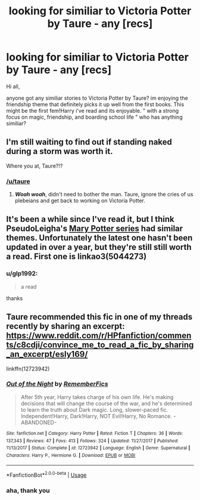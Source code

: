 #+TITLE: looking for similiar to Victoria Potter by Taure - any [recs]

* looking for similiar to Victoria Potter by Taure - any [recs]
:PROPERTIES:
:Author: glp1992
:Score: 13
:DateUnix: 1564846192.0
:DateShort: 2019-Aug-03
:FlairText: Request
:END:
Hi all,

anyone got any similiar stories to Victoria Potter by Taure? im enjoying the friendship theme that definitely picks it up well from the first books. This might be the first fem!Harry i've read and its enjoyable. " with a strong focus on magic, friendship, and boarding school life " who has anything similiar?


** I'm still waiting to find out if standing naked during a storm was worth it.

Where you at, Taure?!?
:PROPERTIES:
:Author: harryredditalt
:Score: 7
:DateUnix: 1564868193.0
:DateShort: 2019-Aug-04
:END:

*** [[/u/taure]]
:PROPERTIES:
:Author: glp1992
:Score: 4
:DateUnix: 1564868574.0
:DateShort: 2019-Aug-04
:END:

**** */Woah woah/*, didn't need to bother the man. Taure, ignore the cries of us plebeians and get back to working on Victoria Potter.
:PROPERTIES:
:Author: harryredditalt
:Score: 11
:DateUnix: 1564869048.0
:DateShort: 2019-Aug-04
:END:


** It's been a while since I've read it, but I think PseudoLeigha's [[https://archiveofourown.org/series/340966][Mary Potter series]] had similar themes. Unfortunately the latest one hasn't been updated in over a year, but they're still still worth a read. First one is linkao3(5044273)
:PROPERTIES:
:Author: propensity
:Score: 3
:DateUnix: 1564857131.0
:DateShort: 2019-Aug-03
:END:

*** u/glp1992:
#+begin_quote
  a read
#+end_quote

thanks
:PROPERTIES:
:Author: glp1992
:Score: 1
:DateUnix: 1564860639.0
:DateShort: 2019-Aug-04
:END:


** Taure recommended this fic in one of my threads recently by sharing an excerpt: [[https://www.reddit.com/r/HPfanfiction/comments/c8cdji/convince_me_to_read_a_fic_by_sharing_an_excerpt/esly169/]]

linkffn(12723942)
:PROPERTIES:
:Author: FitzDizzyspells
:Score: 2
:DateUnix: 1564882848.0
:DateShort: 2019-Aug-04
:END:

*** [[https://www.fanfiction.net/s/12723942/1/][*/Out of the Night/*]] by [[https://www.fanfiction.net/u/9936625/RememberFics][/RememberFics/]]

#+begin_quote
  After 5th year, Harry takes charge of his own life. He's making decisions that will change the course of the war, and he's determined to learn the truth about Dark magic. Long, slower-paced fic. Independent!Harry, Dark!Harry, NOT Evil!Harry, No Romance. -ABANDONED-
#+end_quote

^{/Site/:} ^{fanfiction.net} ^{*|*} ^{/Category/:} ^{Harry} ^{Potter} ^{*|*} ^{/Rated/:} ^{Fiction} ^{T} ^{*|*} ^{/Chapters/:} ^{36} ^{*|*} ^{/Words/:} ^{137,343} ^{*|*} ^{/Reviews/:} ^{47} ^{*|*} ^{/Favs/:} ^{413} ^{*|*} ^{/Follows/:} ^{324} ^{*|*} ^{/Updated/:} ^{11/27/2017} ^{*|*} ^{/Published/:} ^{11/13/2017} ^{*|*} ^{/Status/:} ^{Complete} ^{*|*} ^{/id/:} ^{12723942} ^{*|*} ^{/Language/:} ^{English} ^{*|*} ^{/Genre/:} ^{Supernatural} ^{*|*} ^{/Characters/:} ^{Harry} ^{P.,} ^{Hermione} ^{G.} ^{*|*} ^{/Download/:} ^{[[http://www.ff2ebook.com/old/ffn-bot/index.php?id=12723942&source=ff&filetype=epub][EPUB]]} ^{or} ^{[[http://www.ff2ebook.com/old/ffn-bot/index.php?id=12723942&source=ff&filetype=mobi][MOBI]]}

--------------

*FanfictionBot*^{2.0.0-beta} | [[https://github.com/tusing/reddit-ffn-bot/wiki/Usage][Usage]]
:PROPERTIES:
:Author: FanfictionBot
:Score: 2
:DateUnix: 1564882857.0
:DateShort: 2019-Aug-04
:END:


*** aha, thank you
:PROPERTIES:
:Author: glp1992
:Score: 1
:DateUnix: 1564923365.0
:DateShort: 2019-Aug-04
:END:
